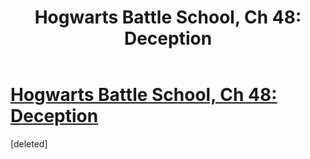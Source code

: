 #+TITLE: Hogwarts Battle School, Ch 48: Deception

* [[https://www.fanfiction.net/s/8379655/48/][Hogwarts Battle School, Ch 48: Deception]]
:PROPERTIES:
:Score: 1
:DateUnix: 1462589900.0
:DateShort: 2016-May-07
:END:
[deleted]

